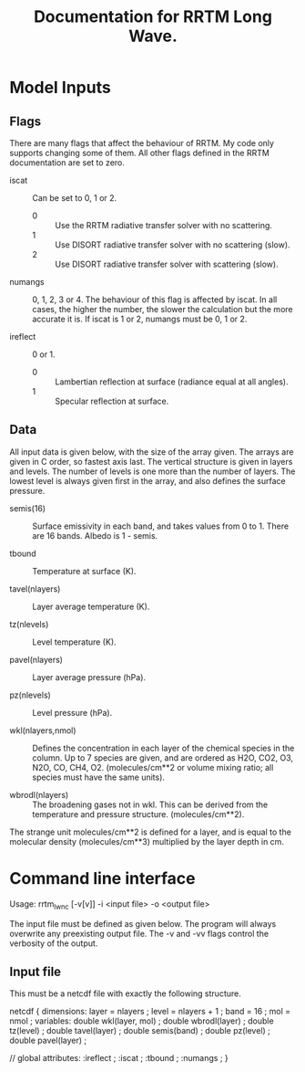 #+title: Documentation for RRTM Long Wave.
#+startup: indent

* Model Inputs

** Flags

There are many flags that affect the behaviour of RRTM. My code only supports changing some of them. All other flags defined in the RRTM documentation are set to zero.

- iscat :: Can be set to 0, 1 or 2.
  - 0 :: Use the RRTM radiative transfer solver with no scattering.
  - 1 :: Use DISORT radiative transfer solver with no scattering (slow).
  - 2 :: Use DISORT radiative transfer solver with scattering (slow).

- numangs :: 0, 1, 2, 3 or 4. The behaviour of this flag is affected by iscat. In all cases, the higher the number, the slower the calculation but the more accurate it is. If iscat is 1 or 2, numangs must be 0, 1 or 2.

- ireflect :: 0 or 1.
  - 0 :: Lambertian reflection at surface (radiance equal at all angles).
  - 1 :: Specular reflection at surface.

** Data

All input data is given below, with the size of the array given. The arrays are given in C order, so fastest axis last. The vertical structure is given in layers and levels. The number of levels is one more than the number of layers. The lowest level is always given first in the array, and also defines the surface pressure.

- semis(16) :: Surface emissivity in each band, and takes values from 0 to 1. There are 16 bands. Albedo is 1 - semis.

- tbound :: Temperature at surface (K).

- tavel(nlayers) :: Layer average temperature (K).

- tz(nlevels) :: Level temperature (K).

- pavel(nlayers) :: Layer average pressure (hPa).

- pz(nlevels) :: Level pressure (hPa).

- wkl(nlayers,nmol) :: Defines the concentration in each layer of the chemical species in the column. Up to 7 species are given, and are ordered as H2O, CO2, O3, N2O, CO, CH4, O2. (molecules/cm**2 or volume mixing ratio; all species must have the same units).

- wbrodl(nlayers) :: The broadening gases not in wkl. This can be derived from the temperature and pressure structure. (molecules/cm**2).

The strange unit molecules/cm**2 is defined for a layer, and is equal to the molecular density (molecules/cm**3) multiplied by the layer depth in cm.

* Command line interface

Usage: rrtm_lw_nc [-v[v]] -i <input file> -o <output file>

The input file must be defined as given below. The program will always overwrite any preexisting output file. The -v and -vv flags control the verbosity of the output.

** Input file

This must be a netcdf file with exactly the following structure.

netcdf {
dimensions:
	layer = nlayers ;
	level = nlayers + 1 ;
	band = 16 ;
	mol = nmol ;
variables:
	double wkl(layer, mol) ;
	double wbrodl(layer) ;
	double tz(level) ;
	double tavel(layer) ;
	double semis(band) ;
	double pz(level) ;
	double pavel(layer) ;

// global attributes:
		:ireflect  ;
		:iscat ;
		:tbound ;
		:numangs ;
}
